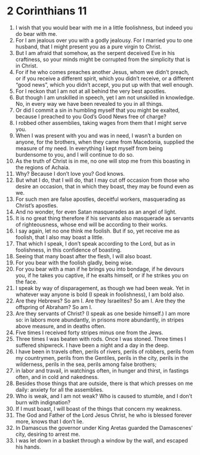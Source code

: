 ﻿
* 2 Corinthians 11
1. I wish that you would bear with me in a little foolishness, but indeed you do bear with me. 
2. For I am jealous over you with a godly jealousy. For I married you to one husband, that I might present you as a pure virgin to Christ. 
3. But I am afraid that somehow, as the serpent deceived Eve in his craftiness, so your minds might be corrupted from the simplicity that is in Christ. 
4. For if he who comes preaches another Jesus, whom we didn’t preach, or if you receive a different spirit, which you didn’t receive, or a different “good news”, which you didn’t accept, you put up with that well enough. 
5. For I reckon that I am not at all behind the very best apostles. 
6. But though I am unskilled in speech, yet I am not unskilled in knowledge. No, in every way we have been revealed to you in all things. 
7. Or did I commit a sin in humbling myself that you might be exalted, because I preached to you God’s Good News free of charge? 
8. I robbed other assemblies, taking wages from them that I might serve you. 
9. When I was present with you and was in need, I wasn’t a burden on anyone, for the brothers, when they came from Macedonia, supplied the measure of my need. In everything I kept myself from being burdensome to you, and I will continue to do so. 
10. As the truth of Christ is in me, no one will stop me from this boasting in the regions of Achaia. 
11. Why? Because I don’t love you? God knows. 
12. But what I do, that I will do, that I may cut off occasion from those who desire an occasion, that in which they boast, they may be found even as we. 
13. For such men are false apostles, deceitful workers, masquerading as Christ’s apostles. 
14. And no wonder, for even Satan masquerades as an angel of light. 
15. It is no great thing therefore if his servants also masquerade as servants of righteousness, whose end will be according to their works. 
16. I say again, let no one think me foolish. But if so, yet receive me as foolish, that I also may boast a little. 
17. That which I speak, I don’t speak according to the Lord, but as in foolishness, in this confidence of boasting. 
18. Seeing that many boast after the flesh, I will also boast. 
19. For you bear with the foolish gladly, being wise. 
20. For you bear with a man if he brings you into bondage, if he devours you, if he takes you captive, if he exalts himself, or if he strikes you on the face. 
21. I speak by way of disparagement, as though we had been weak. Yet in whatever way anyone is bold (I speak in foolishness), I am bold also. 
22. Are they Hebrews? So am I. Are they Israelites? So am I. Are they the offspring of Abraham? So am I. 
23. Are they servants of Christ? (I speak as one beside himself.) I am more so: in labors more abundantly, in prisons more abundantly, in stripes above measure, and in deaths often. 
24. Five times I received forty stripes minus one from the Jews. 
25. Three times I was beaten with rods. Once I was stoned. Three times I suffered shipwreck. I have been a night and a day in the deep. 
26. I have been in travels often, perils of rivers, perils of robbers, perils from my countrymen, perils from the Gentiles, perils in the city, perils in the wilderness, perils in the sea, perils among false brothers; 
27. in labor and travail, in watchings often, in hunger and thirst, in fastings often, and in cold and nakedness. 
28. Besides those things that are outside, there is that which presses on me daily: anxiety for all the assemblies. 
29. Who is weak, and I am not weak? Who is caused to stumble, and I don’t burn with indignation? 
30. If I must boast, I will boast of the things that concern my weakness. 
31. The God and Father of the Lord Jesus Christ, he who is blessed forever more, knows that I don’t lie. 
32. In Damascus the governor under King Aretas guarded the Damascenes’ city, desiring to arrest me. 
33. I was let down in a basket through a window by the wall, and escaped his hands. 
